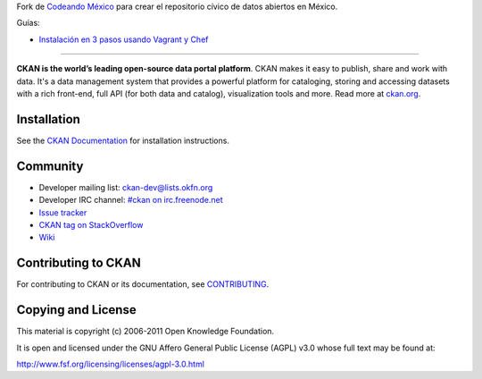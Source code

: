 Fork de `Codeando México <http://datos.codeandomexico.org/>`_ para crear el repositorio cívico de datos abiertos en México.

Guías:

- `Instalación en 3 pasos usando Vagrant y Chef <https://github.com/CodeandoMexico/ckan/wiki/How-to-setup-CKAN-with-Vagrant-&-chef-ckan-in-3-easy-steps>`_


==========================================

.. image:: https://secure.travis-ci.org/okfn/ckan.png?branch=master
    :target: http://travis-ci.org/okfn/ckan
    :alt: Build Status

**CKAN is the world’s leading open-source data portal platform**.
CKAN makes it easy to publish, share and work with data. It's a data management
system that provides a powerful platform for cataloging, storing and accessing
datasets with a rich front-end, full API (for both data and catalog), visualization
tools and more. Read more at `ckan.org <http://ckan.org/>`_. 


Installation
------------

See the `CKAN Documentation <http://docs.ckan.org>`_ for installation instructions.


Community
---------

* Developer mailing list: `ckan-dev@lists.okfn.org <http://lists.okfn.org/mailman/listinfo/ckan-dev>`_
* Developer IRC channel: `#ckan on irc.freenode.net <http://webchat.freenode.net/?channels=ckan>`_
* `Issue tracker <https://github.com/okfn/ckan/issues>`_
* `CKAN tag on StackOverflow <http://stackoverflow.com/questions/tagged/ckan>`_
* `Wiki <https://github.com/okfn/ckan/wiki>`_


Contributing to CKAN
--------------------

For contributing to CKAN or its documentation, see
`CONTRIBUTING <https://github.com/okfn/ckan/blob/master/CONTRIBUTING.rst>`_.


Copying and License
-------------------

This material is copyright (c) 2006-2011 Open Knowledge Foundation.

It is open and licensed under the GNU Affero General Public License (AGPL) v3.0
whose full text may be found at:

http://www.fsf.org/licensing/licenses/agpl-3.0.html
